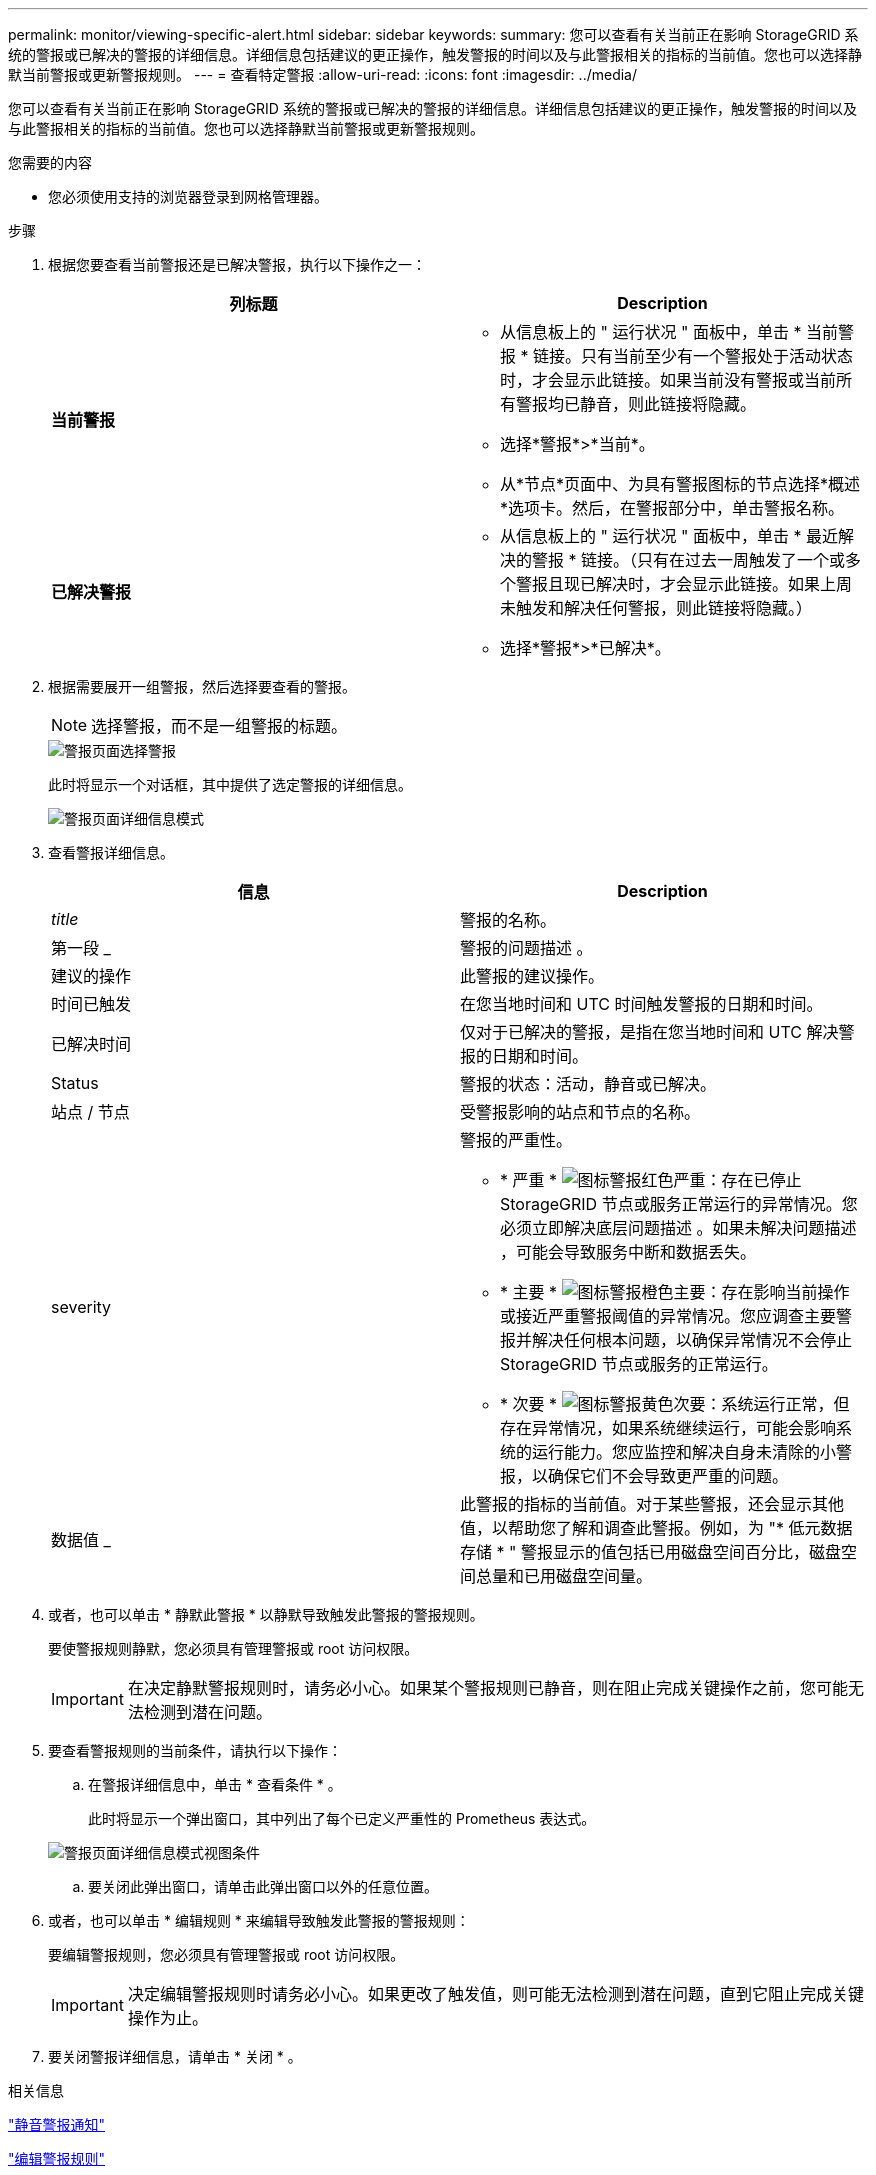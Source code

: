 ---
permalink: monitor/viewing-specific-alert.html 
sidebar: sidebar 
keywords:  
summary: 您可以查看有关当前正在影响 StorageGRID 系统的警报或已解决的警报的详细信息。详细信息包括建议的更正操作，触发警报的时间以及与此警报相关的指标的当前值。您也可以选择静默当前警报或更新警报规则。 
---
= 查看特定警报
:allow-uri-read: 
:icons: font
:imagesdir: ../media/


[role="lead"]
您可以查看有关当前正在影响 StorageGRID 系统的警报或已解决的警报的详细信息。详细信息包括建议的更正操作，触发警报的时间以及与此警报相关的指标的当前值。您也可以选择静默当前警报或更新警报规则。

.您需要的内容
* 您必须使用支持的浏览器登录到网格管理器。


.步骤
. 根据您要查看当前警报还是已解决警报，执行以下操作之一：
+
|===
| 列标题 | Description 


 a| 
*当前警报*
 a| 
** 从信息板上的 " 运行状况 " 面板中，单击 * 当前警报 * 链接。只有当前至少有一个警报处于活动状态时，才会显示此链接。如果当前没有警报或当前所有警报均已静音，则此链接将隐藏。
** 选择*警报*>*当前*。
** 从*节点*页面中、为具有警报图标的节点选择*概述*选项卡。然后，在警报部分中，单击警报名称。




 a| 
*已解决警报*
 a| 
** 从信息板上的 " 运行状况 " 面板中，单击 * 最近解决的警报 * 链接。（只有在过去一周触发了一个或多个警报且现已解决时，才会显示此链接。如果上周未触发和解决任何警报，则此链接将隐藏。）
** 选择*警报*>*已解决*。


|===
. 根据需要展开一组警报，然后选择要查看的警报。
+

NOTE: 选择警报，而不是一组警报的标题。

+
image::../media/alerts_page_select_alert.png[警报页面选择警报]

+
此时将显示一个对话框，其中提供了选定警报的详细信息。

+
image::../media/alerts_page_details_modal.png[警报页面详细信息模式]

. 查看警报详细信息。
+
|===
| 信息 | Description 


 a| 
_title_
 a| 
警报的名称。



 a| 
第一段 _
 a| 
警报的问题描述 。



 a| 
建议的操作
 a| 
此警报的建议操作。



 a| 
时间已触发
 a| 
在您当地时间和 UTC 时间触发警报的日期和时间。



 a| 
已解决时间
 a| 
仅对于已解决的警报，是指在您当地时间和 UTC 解决警报的日期和时间。



 a| 
Status
 a| 
警报的状态：活动，静音或已解决。



 a| 
站点 / 节点
 a| 
受警报影响的站点和节点的名称。



 a| 
severity
 a| 
警报的严重性。

** * 严重 * image:../media/icon_alert_red_critical.png["图标警报红色严重"]：存在已停止 StorageGRID 节点或服务正常运行的异常情况。您必须立即解决底层问题描述 。如果未解决问题描述 ，可能会导致服务中断和数据丢失。
** * 主要 * image:../media/icon_alert_orange_major.png["图标警报橙色主要"]：存在影响当前操作或接近严重警报阈值的异常情况。您应调查主要警报并解决任何根本问题，以确保异常情况不会停止 StorageGRID 节点或服务的正常运行。
** * 次要 * image:../media/icon_alert_yellow_miinor.png["图标警报黄色次要"]：系统运行正常，但存在异常情况，如果系统继续运行，可能会影响系统的运行能力。您应监控和解决自身未清除的小警报，以确保它们不会导致更严重的问题。




 a| 
数据值 _
 a| 
此警报的指标的当前值。对于某些警报，还会显示其他值，以帮助您了解和调查此警报。例如，为 "* 低元数据存储 * " 警报显示的值包括已用磁盘空间百分比，磁盘空间总量和已用磁盘空间量。

|===
. 或者，也可以单击 * 静默此警报 * 以静默导致触发此警报的警报规则。
+
要使警报规则静默，您必须具有管理警报或 root 访问权限。

+

IMPORTANT: 在决定静默警报规则时，请务必小心。如果某个警报规则已静音，则在阻止完成关键操作之前，您可能无法检测到潜在问题。

. 要查看警报规则的当前条件，请执行以下操作：
+
.. 在警报详细信息中，单击 * 查看条件 * 。
+
此时将显示一个弹出窗口，其中列出了每个已定义严重性的 Prometheus 表达式。

+
image::../media/alerts_page_details_modal_view_condition.png[警报页面详细信息模式视图条件]

.. 要关闭此弹出窗口，请单击此弹出窗口以外的任意位置。


. 或者，也可以单击 * 编辑规则 * 来编辑导致触发此警报的警报规则：
+
要编辑警报规则，您必须具有管理警报或 root 访问权限。

+

IMPORTANT: 决定编辑警报规则时请务必小心。如果更改了触发值，则可能无法检测到潜在问题，直到它阻止完成关键操作为止。

. 要关闭警报详细信息，请单击 * 关闭 * 。


.相关信息
link:managing-alerts.html["静音警报通知"]

link:managing-alerts.html["编辑警报规则"]
